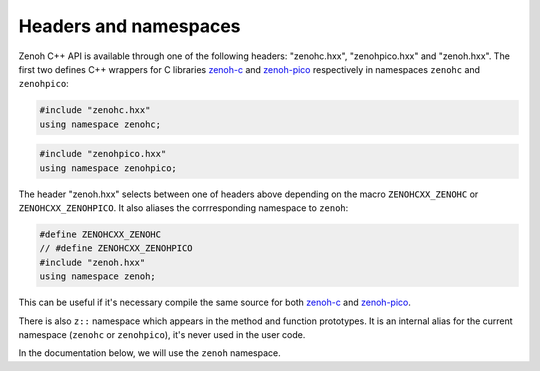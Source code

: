 ..
.. Copyright (c) 2023 ZettaScale Technology
..
.. This program and the accompanying materials are made available under the
.. terms of the Eclipse Public License 2.0 which is available at
.. http://www.eclipse.org/legal/epl-2.0, or the Apache License, Version 2.0
.. which is available at https://www.apache.org/licenses/LICENSE-2.0.
..
.. SPDX-License-Identifier: EPL-2.0 OR Apache-2.0
..
.. Contributors:
..   ZettaScale Zenoh Team, <zenoh@zettascale.tech>
..

Headers and namespaces
======================
.. index:: zenohc:: namespace
.. index:: zenohpico:: namespace

Zenoh C++ API is available through one of the following headers: "zenohc.hxx", "zenohpico.hxx" and "zenoh.hxx".
The first two defines C++ wrappers for C libraries `zenoh-c`_ and `zenoh-pico`_ respectively in namespaces ``zenohc`` and ``zenohpico``:

.. code-block:: cpp

   #include "zenohc.hxx"
   using namespace zenohc;

.. code-block:: cpp

   #include "zenohpico.hxx"
   using namespace zenohpico;

.. index:: zenoh: namespace

The header "zenoh.hxx" selects between one of headers above depending on the macro ``ZENOHCXX_ZENOHC`` or ``ZENOHCXX_ZENOHPICO``. It also aliases
the corrresponding namespace to ``zenoh``:

.. code-block:: cpp

   #define ZENOHCXX_ZENOHC   
   // #define ZENOHCXX_ZENOHPICO
   #include "zenoh.hxx"
   using namespace zenoh;

This can be useful if it's necessary compile the same source for both `zenoh-c`_ and `zenoh-pico`_.

.. index:: z:: namespace

There is also ``z::`` namespace which appears in the method and function prototypes. 
It is an internal alias for the current namespace (``zenohc`` or ``zenohpico``), 
it's never used in the user code.

In the documentation below, we will use the ``zenoh`` namespace.

.. _zenoh-c: https://zenoh-c.readthedocs.io
.. _zenoh-pico: https://zenoh-pico.readthedocs.io 